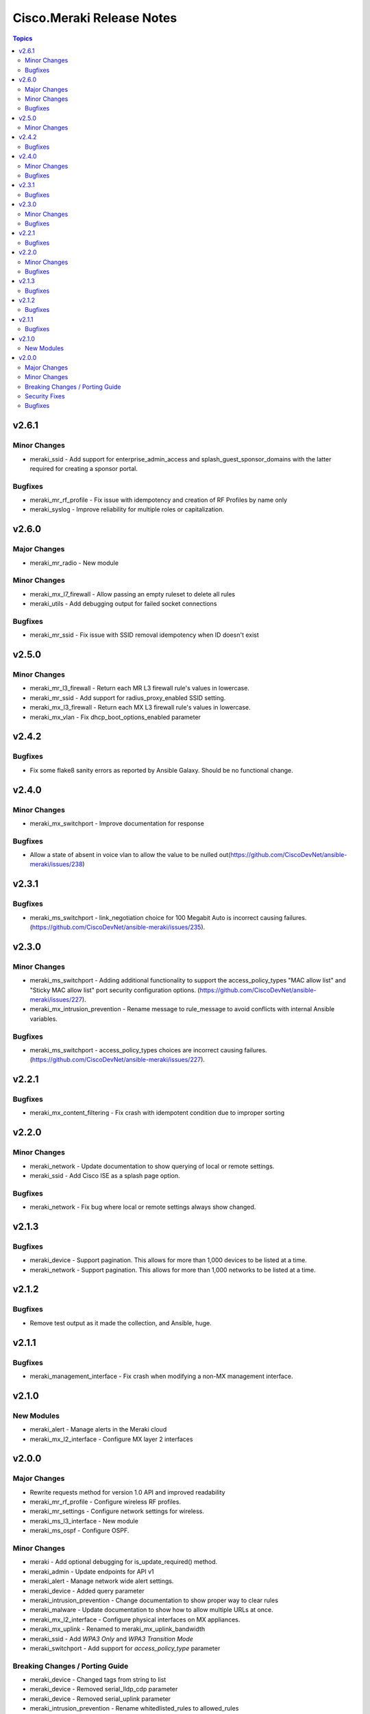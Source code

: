 ==========================
Cisco.Meraki Release Notes
==========================

.. contents:: Topics


v2.6.1
======

Minor Changes
-------------

- meraki_ssid - Add support for enterprise_admin_access and splash_guest_sponsor_domains with the latter required for creating a sponsor portal.

Bugfixes
--------

- meraki_mr_rf_profile - Fix issue with idempotency and creation of RF Profiles by name only
- meraki_syslog - Improve reliability for multiple roles or capitalization.

v2.6.0
======

Major Changes
-------------

- meraki_mr_radio - New module

Minor Changes
-------------

- meraki_mx_l7_firewall - Allow passing an empty ruleset to delete all rules
- meraki_utils - Add debugging output for failed socket connections

Bugfixes
--------

- meraki_mr_ssid - Fix issue with SSID removal idempotency when ID doesn't exist

v2.5.0
======

Minor Changes
-------------

- meraki_mr_l3_firewall - Return each MR L3 firewall rule's values in lowercase.
- meraki_mr_ssid - Add support for radius_proxy_enabled SSID setting.
- meraki_mx_l3_firewall - Return each MX L3 firewall rule's values in lowercase.
- meraki_mx_vlan - Fix dhcp_boot_options_enabled parameter

v2.4.2
======

Bugfixes
--------

- Fix some flake8 sanity errors as reported by Ansible Galaxy. Should be no functional change.

v2.4.0
======

Minor Changes
-------------

- meraki_mx_switchport - Improve documentation for response

Bugfixes
--------

- Allow a state of absent in voice vlan to allow the value to be nulled out(https://github.com/CiscoDevNet/ansible-meraki/issues/238)

v2.3.1
======

Bugfixes
--------

- meraki_ms_switchport - link_negotiation choice for 100 Megabit Auto is incorrect causing failures. (https://github.com/CiscoDevNet/ansible-meraki/issues/235).

v2.3.0
======

Minor Changes
-------------

- meraki_ms_switchport - Adding additional functionality to support the access_policy_types "MAC allow list" and "Sticky MAC allow list" port security configuration options. (https://github.com/CiscoDevNet/ansible-meraki/issues/227).
- meraki_mx_intrusion_prevention - Rename message to rule_message to avoid conflicts with internal Ansible variables.

Bugfixes
--------

- meraki_ms_switchport - access_policy_types choices are incorrect causing failures. (https://github.com/CiscoDevNet/ansible-meraki/issues/227).

v2.2.1
======

Bugfixes
--------

- meraki_mx_content_filtering - Fix crash with idempotent condition due to improper sorting

v2.2.0
======

Minor Changes
-------------

- meraki_network - Update documentation to show querying of local or remote settings.
- meraki_ssid - Add Cisco ISE as a splash page option.

Bugfixes
--------

- meraki_network - Fix bug where local or remote settings always show changed.

v2.1.3
======

Bugfixes
--------

- meraki_device - Support pagination. This allows for more than 1,000 devices to be listed at a time.
- meraki_network - Support pagination. This allows for more than 1,000 networks to be listed at a time.

v2.1.2
======

Bugfixes
--------

- Remove test output as it made the collection, and Ansible, huge.

v2.1.1
======

Bugfixes
--------

- meraki_management_interface - Fix crash when modifying a non-MX management interface.

v2.1.0
======

New Modules
-----------

- meraki_alert - Manage alerts in the Meraki cloud
- meraki_mx_l2_interface - Configure MX layer 2 interfaces

v2.0.0
======

Major Changes
-------------

- Rewrite requests method for version 1.0 API and improved readability
- meraki_mr_rf_profile - Configure wireless RF profiles.
- meraki_mr_settings - Configure network settings for wireless.
- meraki_ms_l3_interface - New module
- meraki_ms_ospf - Configure OSPF.

Minor Changes
-------------

- meraki - Add optional debugging for is_update_required() method.
- meraki_admin - Update endpoints for API v1
- meraki_alert - Manage network wide alert settings.
- meraki_device - Added query parameter
- meraki_intrusion_prevention - Change documentation to show proper way to clear rules
- meraki_malware - Update documentation to show how to allow multiple URLs at once.
- meraki_mx_l2_interface - Configure physical interfaces on MX appliances.
- meraki_mx_uplink - Renamed to meraki_mx_uplink_bandwidth
- meraki_ssid - Add `WPA3 Only` and `WPA3 Transition Mode`
- meraki_switchport - Add support for `access_policy_type` parameter

Breaking Changes / Porting Guide
--------------------------------

- meraki_device - Changed tags from string to list
- meraki_device - Removed serial_lldp_cdp parameter
- meraki_device - Removed serial_uplink parameter
- meraki_intrusion_prevention - Rename whitedlisted_rules to allowed_rules
- meraki_mx_l3_firewall - Rule responses are now in a `rules` list
- meraki_mx_l7_firewall - Rename blacklisted_countries to blocked_countries
- meraki_mx_l7_firewall - Rename whitelisted_countries to allowed_countries
- meraki_network - Local and remote status page settings cannot be set during network creation
- meraki_network - `disableRemoteStatusPage` response is now `remote_status_page_enabled`
- meraki_network - `disable_my_meraki_com` response is now `local_status_page_enabled`
- meraki_network - `disable_my_meraki` has been deprecated
- meraki_network - `enable_my_meraki` is now called `local_status_page_enabled`
- meraki_network - `enable_remote_status_page` is now called `remote_status_page_enabled`
- meraki_network - `enabled` response for VLAN status is now `vlans_enabled`
- meraki_network - `tags` and `type` now return a list
- meraki_snmp - peer_ips is now a list
- meraki_switchport - `access_policy_number` is now an int and not a string
- meraki_switchport - `tags` is now a list and not a string
- meraki_webhook - Querying test status now uses state of query.

Security Fixes
--------------

- meraki_webhook - diff output may show data for values set to not display

Bugfixes
--------

- Remove unnecessary files from the collection package, significantly reduces package size
- meraki_admin - Fix error when adding network privileges to admin using network name
- meraki_switch_stack - Fix situation where module may crash due to switch being in or not in a stack already
- meraki_webhook - Proper response is shown when creating webhook test
